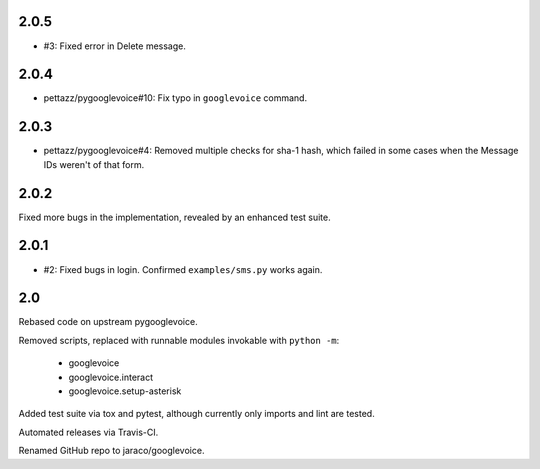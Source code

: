 2.0.5
=====

* #3: Fixed error in Delete message.

2.0.4
=====

* pettazz/pygooglevoice#10: Fix typo in ``googlevoice`` command.

2.0.3
=====

* pettazz/pygooglevoice#4: Removed multiple checks for sha-1
  hash, which failed in some cases when the Message IDs
  weren't of that form.

2.0.2
=====

Fixed more bugs in the implementation, revealed by an enhanced
test suite.

2.0.1
=====

* #2: Fixed bugs in login. Confirmed ``examples/sms.py`` works
  again.

2.0
===

Rebased code on upstream pygooglevoice.

Removed scripts, replaced with runnable modules invokable with
``python -m``:

 - googlevoice
 - googlevoice.interact
 - googlevoice.setup-asterisk

Added test suite via tox and pytest, although currently only imports
and lint are tested.

Automated releases via Travis-CI.

Renamed GitHub repo to jaraco/googlevoice.
